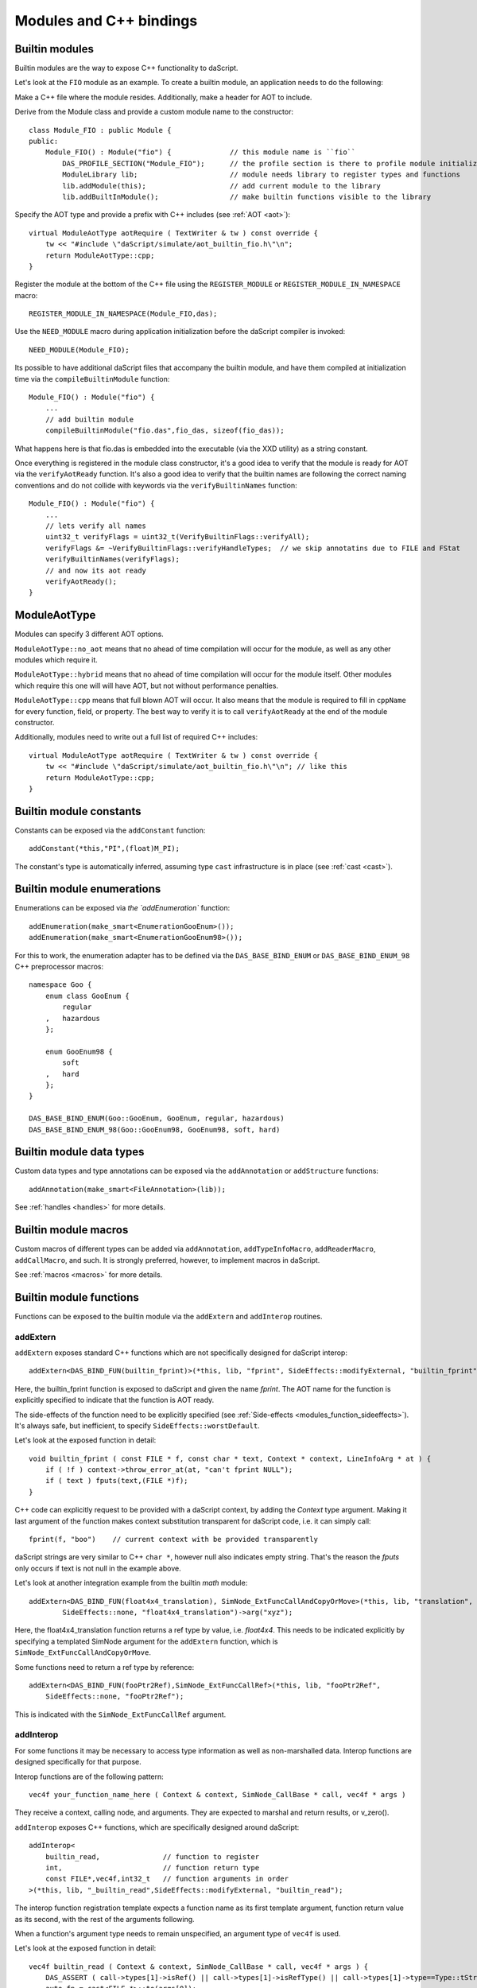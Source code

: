 .. _embedding_modules:

========================
Modules and C++ bindings
========================

---------------
Builtin modules
---------------

Builtin modules are the way to expose C++ functionality to daScript.

Let's look at the ``FIO`` module as an example.
To create a builtin module, an application needs to do the following:

Make a C++ file where the module resides. Additionally, make a header for AOT to include.

Derive from the Module class and provide a custom module name to the constructor::

    class Module_FIO : public Module {
    public:
        Module_FIO() : Module("fio") {              // this module name is ``fio``
            DAS_PROFILE_SECTION("Module_FIO");      // the profile section is there to profile module initialization time
            ModuleLibrary lib;                      // module needs library to register types and functions
            lib.addModule(this);                    // add current module to the library
            lib.addBuiltInModule();                 // make builtin functions visible to the library

Specify the AOT type and provide a prefix with C++ includes (see :ref:`AOT <aot>`)::

    virtual ModuleAotType aotRequire ( TextWriter & tw ) const override {
        tw << "#include \"daScript/simulate/aot_builtin_fio.h\"\n";
        return ModuleAotType::cpp;
    }

Register the module at the bottom of the C++ file using the ``REGISTER_MODULE`` or ``REGISTER_MODULE_IN_NAMESPACE`` macro::

    REGISTER_MODULE_IN_NAMESPACE(Module_FIO,das);

Use the ``NEED_MODULE`` macro during application initialization before the daScript compiler is invoked::

    NEED_MODULE(Module_FIO);

Its possible to have additional daScript files that accompany the builtin module,
and have them compiled at initialization time via the ``compileBuiltinModule`` function::

    Module_FIO() : Module("fio") {
        ...
        // add builtin module
        compileBuiltinModule("fio.das",fio_das, sizeof(fio_das));

What happens here is that fio.das is embedded into the executable (via the XXD utility) as a string constant.

Once everything is registered in the module class constructor,
it's a good idea to verify that the module is ready for AOT via the ``verifyAotReady`` function.
It's also a good idea to verify that the builtin names are following the correct naming conventions
and do not collide with keywords via the ``verifyBuiltinNames`` function::

    Module_FIO() : Module("fio") {
        ...
        // lets verify all names
        uint32_t verifyFlags = uint32_t(VerifyBuiltinFlags::verifyAll);
        verifyFlags &= ~VerifyBuiltinFlags::verifyHandleTypes;  // we skip annotatins due to FILE and FStat
        verifyBuiltinNames(verifyFlags);
        // and now its aot ready
        verifyAotReady();
    }

-------------
ModuleAotType
-------------

Modules can specify 3 different AOT options.

``ModuleAotType::no_aot`` means that no ahead of time compilation will occur for the module, as well as any other modules which require it.

``ModuleAotType::hybrid`` means that no ahead of time compilation will occur for the module itself.
Other modules which require this one will will have AOT, but not without performance penalties.

``ModuleAotType::cpp`` means that full blown AOT will occur.
It also means that the module is required to fill in ``cppName`` for every function, field, or property.
The best way to verify it is to call ``verifyAotReady`` at the end of the module constructor.

Additionally, modules need to write out a full list of required C++ includes::

    virtual ModuleAotType aotRequire ( TextWriter & tw ) const override {
        tw << "#include \"daScript/simulate/aot_builtin_fio.h\"\n"; // like this
        return ModuleAotType::cpp;
    }

------------------------
Builtin module constants
------------------------

Constants can be exposed via the ``addConstant`` function::

    addConstant(*this,"PI",(float)M_PI);

The constant's type is automatically inferred, assuming type ``cast`` infrastructure is in place (see :ref:`cast <cast>`).

---------------------------
Builtin module enumerations
---------------------------

Enumerations can be exposed via `the `addEnumeration`` function::

    addEnumeration(make_smart<EnumerationGooEnum>());
    addEnumeration(make_smart<EnumerationGooEnum98>());

For this to work, the enumeration adapter has to be defined via the ``DAS_BASE_BIND_ENUM`` or ``DAS_BASE_BIND_ENUM_98`` C++ preprocessor macros::

    namespace Goo {
        enum class GooEnum {
            regular
        ,   hazardous
        };

        enum GooEnum98 {
            soft
        ,   hard
        };
    }

    DAS_BASE_BIND_ENUM(Goo::GooEnum, GooEnum, regular, hazardous)
    DAS_BASE_BIND_ENUM_98(Goo::GooEnum98, GooEnum98, soft, hard)

-------------------------
Builtin module data types
-------------------------

Custom data types and type annotations can be exposed via the ``addAnnotation`` or ``addStructure`` functions::

    addAnnotation(make_smart<FileAnnotation>(lib));

See :ref:`handles <handles>` for more details.

-------------------------
Builtin module macros
-------------------------

Custom macros of different types can be added via ``addAnnotation``, ``addTypeInfoMacro``, ``addReaderMacro``, ``addCallMacro``, and such.
It is strongly preferred, however, to implement macros in daScript.

See :ref:`macros <macros>` for more details.

------------------------
Builtin module functions
------------------------

Functions can be exposed to the builtin module via the ``addExtern`` and ``addInterop`` routines.

~~~~~~~~~
addExtern
~~~~~~~~~

``addExtern`` exposes standard C++ functions which are not specifically designed for daScript interop::

    addExtern<DAS_BIND_FUN(builtin_fprint)>(*this, lib, "fprint", SideEffects::modifyExternal, "builtin_fprint");

Here, the builtin_fprint function is exposed to daScript and given the name `fprint`.
The AOT name for the function is explicitly specified to indicate that the function is AOT ready.

The side-effects of the function need to be explicitly specified (see :ref:`Side-effects <modules_function_sideeffects>`).
It's always safe, but inefficient, to specify ``SideEffects::worstDefault``.

Let's look at the exposed function in detail::

    void builtin_fprint ( const FILE * f, const char * text, Context * context, LineInfoArg * at ) {
        if ( !f ) context->throw_error_at(at, "can't fprint NULL");
        if ( text ) fputs(text,(FILE *)f);
    }

C++ code can explicitly request to be provided with a daScript context, by adding the `Context` type argument.
Making it last argument of the function makes context substitution transparent for daScript code,
i.e. it can simply call::

    fprint(f, "boo")    // current context with be provided transparently

daScript strings are very similar to C++ ``char *``, however null also indicates empty string.
That's the reason the `fputs` only occurs if text is not null in the example above.

Let's look at another integration example from the builtin `math` module::

    addExtern<DAS_BIND_FUN(float4x4_translation), SimNode_ExtFuncCallAndCopyOrMove>(*this, lib, "translation",
            SideEffects::none, "float4x4_translation")->arg("xyz");

Here, the float4x4_translation function returns a ref type by value, i.e. `float4x4`.
This needs to be indicated explicitly by specifying a templated SimNode argument for the ``addExtern`` function,
which is ``SimNode_ExtFuncCallAndCopyOrMove``.

Some functions need to return a ref type by reference::

    addExtern<DAS_BIND_FUN(fooPtr2Ref),SimNode_ExtFuncCallRef>(*this, lib, "fooPtr2Ref",
        SideEffects::none, "fooPtr2Ref");

This is indicated with the ``SimNode_ExtFuncCallRef`` argument.

~~~~~~~~~~
addInterop
~~~~~~~~~~

For some functions it may be necessary to access type information as well as non-marshalled data.
Interop functions are designed specifically for that purpose.

Interop functions are of the following pattern::

    vec4f your_function_name_here ( Context & context, SimNode_CallBase * call, vec4f * args )

They receive a context, calling node, and arguments.
They are expected to marshal and return results, or v_zero().

``addInterop`` exposes C++ functions, which are specifically designed around daScript::

    addInterop<
        builtin_read,               // function to register
        int,                        // function return type
        const FILE*,vec4f,int32_t   // function arguments in order
    >(*this, lib, "_builtin_read",SideEffects::modifyExternal, "builtin_read");

The interop function registration template expects a function name as its first template argument,
function return value as its second, with the rest of the arguments following.

When a function's argument type needs to remain unspecified, an argument type of ``vec4f`` is used.

Let's look at the exposed function in detail::

    vec4f builtin_read ( Context & context, SimNode_CallBase * call, vec4f * args ) {
        DAS_ASSERT ( call->types[1]->isRef() || call->types[1]->isRefType() || call->types[1]->type==Type::tString);
        auto fp = cast<FILE *>::to(args[0]);
        if ( !fp ) context.throw_error_at(call->debugInfo, "can't read NULL");
        auto buf = cast<void *>::to(args[1]);
        auto len = cast<int32_t>::to(args[2]);
        int32_t res = (int32_t) fread(buf,1,len,fp);
        return cast<int32_t>::from(res);
    }

Argument types can be accessed via the call->types array.
Argument values and return value are marshalled via ``cast`` infrastructure (see :ref:`cast <cast>`).

.. _modules_function_sideeffects:

---------------------
Function side-effects
---------------------

The daScript compiler is very much an optimizin compiler and pays a lot of attention to functions' side-effects.

On the C++ side, ``enum class SideEffects`` contains possible side effect combinations.

``none`` indicates that a function is pure, i.e it has no side-effects whatsoever.
A good example would be purely computational functions like ``cos`` or ``strlen``.
daScript may choose to fold those functions at compilation time
as well as completely remove them in cases where the result is not used.

Trying to register void functions with no arguments and no side-effects causes the module initialization to fail.

``unsafe`` indicates that a function has unsafe side-effects, which can cause a panic or crash.

``userScenario`` indicates that some other uncategorized side-effects are in works.
daScript does not optimize or fold those functions.

``modifyExternal`` indicates that the function modifies state, external to daScript;
typically it's some sort of C++ state.

``accessExternal`` indicates that the function reads state, external to daScript.

``modifyArgument`` means that the function modifies one of its input parameters.
daScript will look into non-constant ref arguments and will assume that they may be modified during the function call.

Trying to register functions without mutable ref arguments and ``modifyArgument`` side effects causes module initialization to fail.

``accessGlobal`` indicates that that function accesses global state, i.e. global daScript variables or constants.

``invoke`` indicates that the function may invoke another functions, lambdas, or blocks.

.. _modules_file_access:

-----------
File access
-----------

daScript provides machinery to specify custom file access and module name resolution.

Default file access is implemented with the ``FsFileAccess`` class.

File access needs to implement the following file and name resolution routines::

    virtual das::FileInfo * getNewFileInfo(const das::string & fileName) override;
    virtual ModuleInfo getModuleInfo ( const string & req, const string & from ) const override;

``getNewFileInfo`` provides a file name to file data machinery. It returns null if the file is not found.

``getModuleInfo`` provides a module name to file name resolution machinery.
Given require string `req` and the module it was called `from`, it needs to fully resolve the module::

    struct ModuleInfo {
        string  moduleName;     // name of the module (by default tail of req)
        string  fileName;       // file name, where the module is to be found
        string  importName;     // import name, i.e. module namespace (by default same as module name)
    };

It is better to implement module resolution in daScript itself, via a project.

.. _modules_project:

-------
Project
-------

Projects need to export a ``module_get`` function, which essentially implements the default C++ ``getModuleInfo`` routine::

    require strings
    require daslib/strings_boost

    typedef
        module_info = tuple<string;string;string> const // mirror of C++ ModuleInfo

    [export]
    def module_get(req,from:string) : module_info
        let rs <- split_by_chars(req,"./")                  // split request
        var fr <- split_by_chars(from,"/")
        let mod_name = rs[length(rs)-1]
        if length(fr)==0                                    // relative to local
            return [[auto mod_name, req + ".das", ""]]
        elif length(fr)==1 && fr[0]=="daslib"               // process `daslib` prefix
            return [[auto mod_name, "{get_das_root()}/daslib/{req}.das", ""]]
        else
            pop(fr)
            for se in rs
                push(fr,se)
            let path_name = join(fr,"/") + ".das"           // treat as local path
            return [[auto mod_name, path_name, ""]]

The implementation above splits the require string and looks for recognized prefixes.
If a module is requested from another module, parent module prefixes are used.
If the root `daslib` prefix is recognized, modules are looked for from the ``get_das_root`` path.
Otherwise, the request is treated as local path.



